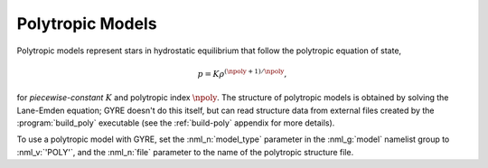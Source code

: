.. _poly-models:

Polytropic Models
=================

Polytropic models represent stars in hydrostatic equilibrium that
follow the polytropic equation of state,

.. math::

   p = K \rho^{(\npoly+1)/\npoly},

for *piecewise-constant* :math:`K` and polytropic index :math:`\npoly`. The structure of
polytropic models is obtained by solving the Lane-Emden equation; GYRE
doesn't do this itself, but can read structure data from external
files created by the :program:`build_poly` executable (see the
:ref:`build-poly` appendix for more details).

To use a polytropic model with GYRE, set the :nml_n:`model_type`
parameter in the :nml_g:`model` namelist group to :nml_v:`'POLY'`,
and the :nml_n:`file` parameter to the name of the polytropic
structure file.

